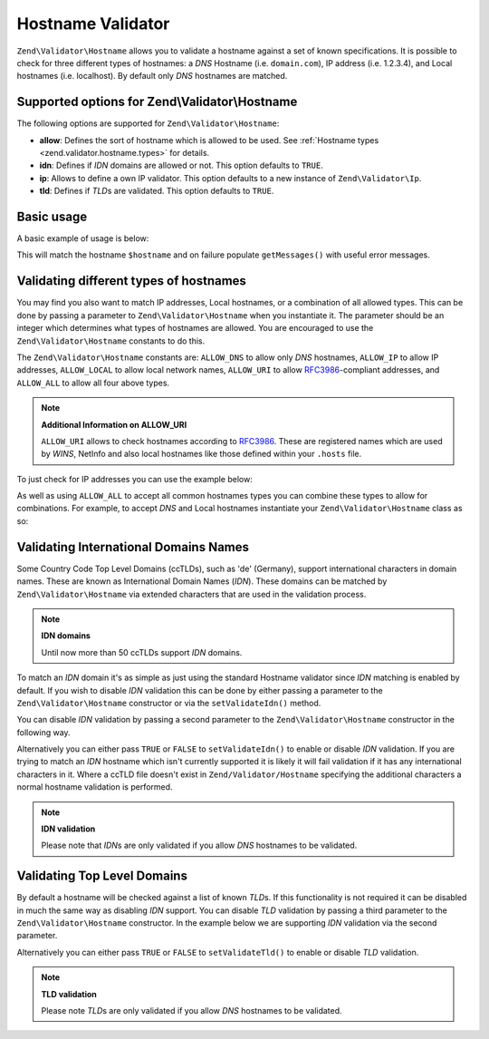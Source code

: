 .. _zend.validator.hostname:

Hostname Validator
==================

``Zend\Validator\Hostname`` allows you to validate a hostname against a set of known specifications. It is possible
to check for three different types of hostnames: a *DNS* Hostname (i.e. ``domain.com``), IP address (i.e. 1.2.3.4),
and Local hostnames (i.e. localhost). By default only *DNS* hostnames are matched.

.. _zend.validator.hostname.options:

Supported options for Zend\\Validator\\Hostname
-----------------------------------------------

The following options are supported for ``Zend\Validator\Hostname``:

- **allow**: Defines the sort of hostname which is allowed to be used. See :ref:`Hostname types
  <zend.validator.hostname.types>` for details.

- **idn**: Defines if *IDN* domains are allowed or not. This option defaults to ``TRUE``.

- **ip**: Allows to define a own IP validator. This option defaults to a new instance of ``Zend\Validator\Ip``.

- **tld**: Defines if *TLD*\ s are validated. This option defaults to ``TRUE``.

.. _zend.validator.hostname.basic:

Basic usage
-----------

A basic example of usage is below:

.. code-block:: php
   :linenos:

   $validator = new Zend\Validator\Hostname();
   if ($validator->isValid($hostname)) {
       // hostname appears to be valid
   } else {
       // hostname is invalid; print the reasons
       foreach ($validator->getMessages() as $message) {
           echo "$message\n";
       }
   }

This will match the hostname ``$hostname`` and on failure populate ``getMessages()`` with useful error messages.

.. _zend.validator.hostname.types:

Validating different types of hostnames
---------------------------------------

You may find you also want to match IP addresses, Local hostnames, or a combination of all allowed types. This can
be done by passing a parameter to ``Zend\Validator\Hostname`` when you instantiate it. The parameter should be an
integer which determines what types of hostnames are allowed. You are encouraged to use the
``Zend\Validator\Hostname`` constants to do this.

The ``Zend\Validator\Hostname`` constants are: ``ALLOW_DNS`` to allow only *DNS* hostnames, ``ALLOW_IP`` to allow
IP addresses, ``ALLOW_LOCAL`` to allow local network names, ``ALLOW_URI`` to allow `RFC3986`_-compliant addresses,
and ``ALLOW_ALL`` to allow all four above types.

.. note::

   **Additional Information on ALLOW_URI**

   ``ALLOW_URI`` allows to check hostnames according to `RFC3986`_. These are registered names which are used by
   *WINS*, NetInfo and also local hostnames like those defined within your ``.hosts`` file.

To just check for IP addresses you can use the example below:

.. code-block:: php
   :linenos:

   $validator = new Zend\Validator\Hostname(Zend\Validator\Hostname::ALLOW_IP);
   if ($validator->isValid($hostname)) {
       // hostname appears to be valid
   } else {
       // hostname is invalid; print the reasons
       foreach ($validator->getMessages() as $message) {
           echo "$message\n";
       }
   }

As well as using ``ALLOW_ALL`` to accept all common hostnames types you can combine these types to allow for
combinations. For example, to accept *DNS* and Local hostnames instantiate your ``Zend\Validator\Hostname`` class
as so:

.. code-block:: php
   :linenos:

   $validator = new Zend\Validator\Hostname(Zend\Validator\Hostname::ALLOW_DNS |
                                           Zend\Validator\Hostname::ALLOW_IP);

.. _zend.validator.hostname.idn:

Validating International Domains Names
--------------------------------------

Some Country Code Top Level Domains (ccTLDs), such as 'de' (Germany), support international characters in domain
names. These are known as International Domain Names (*IDN*). These domains can be matched by
``Zend\Validator\Hostname`` via extended characters that are used in the validation process.

.. note::

   **IDN domains**

   Until now more than 50 ccTLDs support *IDN* domains.

To match an *IDN* domain it's as simple as just using the standard Hostname validator since *IDN* matching is
enabled by default. If you wish to disable *IDN* validation this can be done by either passing a parameter to the
``Zend\Validator\Hostname`` constructor or via the ``setValidateIdn()`` method.

You can disable *IDN* validation by passing a second parameter to the ``Zend\Validator\Hostname`` constructor in
the following way.

.. code-block:: php
   :linenos:

   $validator =
       new Zend\Validator\Hostname(
           array(
               'allow' => Zend\Validator\Hostname::ALLOW_DNS,
               'useIdnCheck'   => false
           )
       );

Alternatively you can either pass ``TRUE`` or ``FALSE`` to ``setValidateIdn()`` to enable or disable *IDN*
validation. If you are trying to match an *IDN* hostname which isn't currently supported it is likely it will fail
validation if it has any international characters in it. Where a ccTLD file doesn't exist in
``Zend/Validator/Hostname`` specifying the additional characters a normal hostname validation is performed.

.. note::

   **IDN validation**

   Please note that *IDN*\ s are only validated if you allow *DNS* hostnames to be validated.

.. _zend.validator.hostname.tld:

Validating Top Level Domains
----------------------------

By default a hostname will be checked against a list of known *TLD*\ s. If this functionality is not required it
can be disabled in much the same way as disabling *IDN* support. You can disable *TLD* validation by passing a
third parameter to the ``Zend\Validator\Hostname`` constructor. In the example below we are supporting *IDN*
validation via the second parameter.

.. code-block:: php
   :linenos:

   $validator =
       new Zend\Validator\Hostname(
           array(
               'allow' => Zend\Validator\Hostname::ALLOW_DNS,
               'useIdnCheck'   => true,
               'useTldCheck'   => false
           )
       );

Alternatively you can either pass ``TRUE`` or ``FALSE`` to ``setValidateTld()`` to enable or disable *TLD*
validation.

.. note::

   **TLD validation**

   Please note *TLD*\ s are only validated if you allow *DNS* hostnames to be validated.



.. _`RFC3986`: http://tools.ietf.org/html/rfc3986
